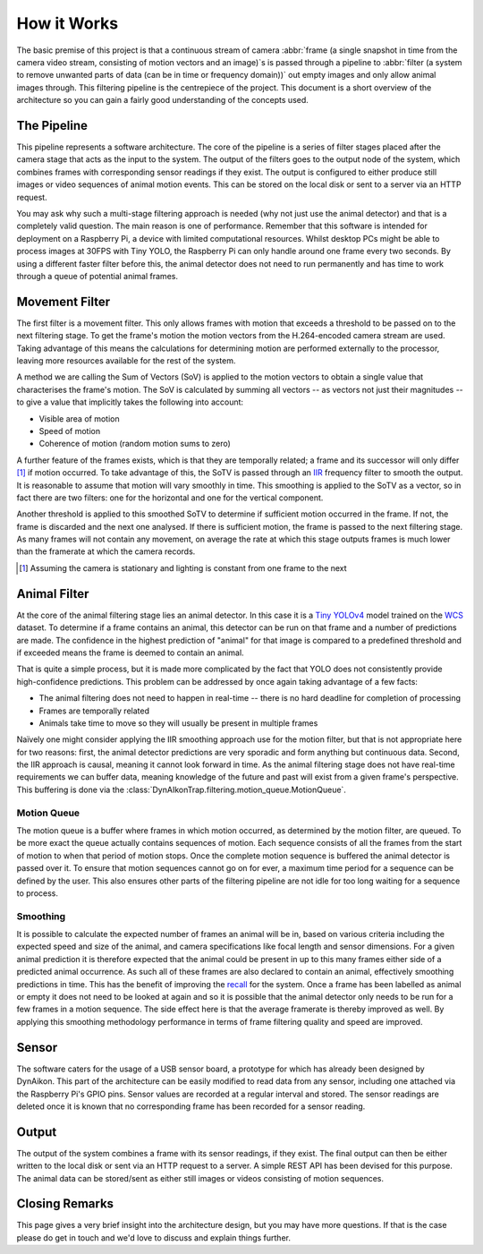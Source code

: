 How it Works
============

The basic premise of this project is that a continuous stream of camera :abbr:`frame (a single snapshot in time from the camera video stream, consisting of motion vectors and an image)`\s is passed through a pipeline to :abbr:`filter (a system to remove unwanted parts of data (can be in time or frequency domain))` out empty images and only allow animal images through. This filtering pipeline is the centrepiece of the project. This document is a short overview of the architecture so you can gain a fairly good understanding of the concepts used. 

The Pipeline
------------

This pipeline represents a software architecture. The core of the pipeline is a series of filter stages placed after the camera stage that acts as the input to the system. The output of the filters goes to the output node of the system, which combines frames with corresponding sensor readings if they exist. The output is configured to either produce still images or video sequences of animal motion events. This can be stored on the local disk or sent to a server via an HTTP request.

You may ask why such a multi-stage filtering approach is needed (why not just use the animal detector) and that is a completely valid question. The main reason is one of performance. Remember that this software is intended for deployment on a Raspberry Pi, a device with limited computational resources. Whilst desktop PCs might be able to process images at 30FPS with Tiny YOLO, the Raspberry Pi can only handle around one frame every two seconds. By using a different faster filter before this, the animal detector does not need to run permanently and has time to work through a queue of potential animal frames.

Movement Filter
---------------

The first filter is a movement filter. This only allows frames with motion that exceeds a threshold to be passed on to the next filtering stage. To get the frame's motion the motion vectors from the H.264-encoded camera stream are used. Taking advantage of this means the calculations for determining motion are performed externally to the processor, leaving more resources available for the rest of the system.

A method we are calling the Sum of Vectors (SoV) is applied to the motion vectors to obtain a single value that characterises the frame's motion. The SoV is calculated by summing all vectors -- as vectors not just their magnitudes -- to give a value that implicitly takes the following into account:

* Visible area of motion
* Speed of motion
* Coherence of motion (random motion sums to zero)

A further feature of the frames exists, which is that they are temporally related; a frame and its successor will only differ [#f1]_ if motion occurred. To take advantage of this, the SoTV is passed through an `IIR <https://en.wikipedia.org/wiki/Infinite_impulse_response>`_ frequency filter to smooth the output. It is reasonable to assume that motion will vary smoothly in time. This smoothing is applied to the SoTV as a vector, so in fact there are two filters: one for the horizontal and one for the vertical component.

Another threshold is applied to this smoothed SoTV to determine if sufficient motion occurred in the frame. If not, the frame is discarded and the next one analysed. If there is sufficient motion, the frame is passed to the next filtering stage. As many frames will not contain any movement, on average the rate at which this stage outputs frames is much lower than the framerate at which the camera records.

.. [#f1] Assuming the camera is stationary and lighting is constant from one frame to the next

Animal Filter
-------------

At the core of the animal filtering stage lies an animal detector. In this case it is a `Tiny YOLOv4 <https://github.com/AlexeyAB/darknet>`_ model trained on the `WCS <http://lila.science/datasets/wcscameratraps>`_ dataset. To determine if a frame contains an animal, this detector can be run on that frame and a number of predictions are made. The confidence in the highest prediction of "animal" for that image is compared to a predefined threshold and if exceeded means the frame is deemed to contain an animal.

That is quite a simple process, but it is made more complicated by the fact that YOLO does not consistently provide high-confidence predictions. This problem can be addressed by once again taking advantage of a few facts:

* The animal filtering does not need to happen in real-time -- there is no hard deadline for completion of processing
* Frames are temporally related
* Animals take time to move so they will usually be present in multiple frames

Naïvely one might consider applying the IIR smoothing approach use for the motion filter, but that is not appropriate here for two reasons: first, the animal detector predictions are very sporadic and form anything but continuous data. Second, the IIR approach is causal, meaning it cannot look forward in time. As the animal filtering stage does not have real-time requirements we can buffer data, meaning knowledge of the future and past will exist from a given frame's perspective. This buffering is done via the :class:`DynAIkonTrap.filtering.motion_queue.MotionQueue`.

Motion Queue
^^^^^^^^^^^^

The motion queue is a buffer where frames in which motion occurred, as determined by the motion filter, are queued. To be more exact the queue actually contains sequences of motion. Each sequence consists of all the frames from the start of motion to when that period of motion stops. Once the complete motion sequence is buffered the animal detector is passed over it. To ensure that motion sequences cannot go on for ever, a maximum time period for a sequence can be defined by the user. This also ensures other parts of the filtering pipeline are not idle for too long waiting for a sequence to process.

Smoothing
^^^^^^^^^

It is possible to calculate the expected number of frames an animal will be in, based on various criteria including the expected speed and size of the animal, and camera specifications like focal length and sensor dimensions. For a given animal prediction it is therefore expected that the animal could be present in up to this many frames either side of a predicted animal occurrence. As such all of these frames are also declared to contain an animal, effectively smoothing predictions in time. This has the benefit of improving the `recall <https://en.wikipedia.org/wiki/Precision_and_recall>`_ for the system. Once a frame has been labelled as animal or empty it does not need to be looked at again and so it is possible that the animal detector only needs to be run for a few frames in a motion sequence. The side effect here is that the average framerate is thereby improved as well. By applying this smoothing methodology performance in terms of frame filtering quality and speed are improved.

Sensor
------

The software caters for the usage of a USB sensor board, a prototype for which has already been designed by DynAikon. This part of the architecture can be easily modified to read data from any sensor, including one attached via the Raspberry Pi's GPIO pins. Sensor values are recorded at a regular interval and stored. The sensor readings are deleted once it is known that no corresponding frame has been recorded for a sensor reading.

Output
------

The output of the system combines a frame with its sensor readings, if they exist. The final output can then be either written to the local disk or sent via an HTTP request to a server. A simple REST API has been devised for this purpose. The animal data can be stored/sent as either still images or videos consisting of motion sequences.

Closing Remarks
---------------

This page gives a very brief insight into the architecture design, but you may have more questions. If that is the case please do get in touch and we'd love to discuss and explain things further.
